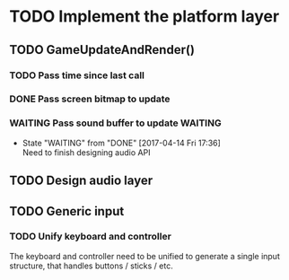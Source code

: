 * TODO Implement the platform layer 

** TODO GameUpdateAndRender()
*** TODO Pass time since last call
*** DONE Pass screen bitmap to update
    CLOSED: [2017-04-14 Fri 17:33]
*** WAITING Pass sound buffer to update                             :WAITING:

    - State "WAITING"    from "DONE"       [2017-04-14 Fri 17:36] \\
      Need to finish designing audio API

** TODO Design audio layer

** TODO Generic input

*** TODO Unify keyboard and controller
The keyboard and controller need to be unified to generate a single input structure, that handles buttons / sticks / etc.
